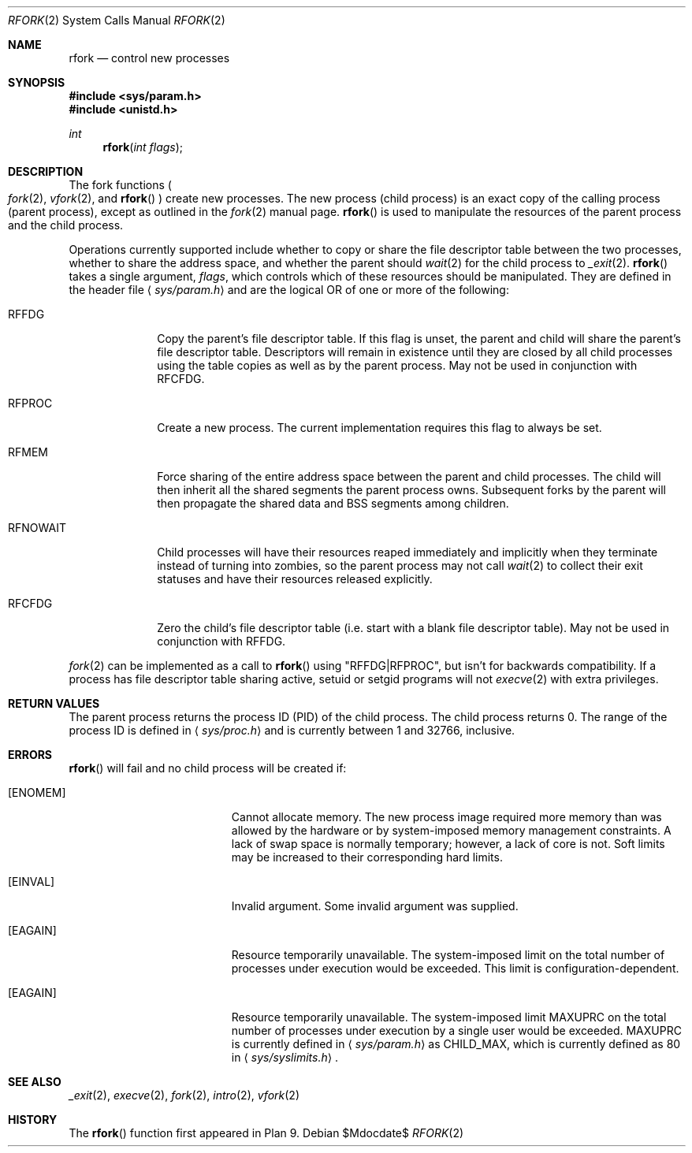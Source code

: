 .\"	$OpenBSD: src/lib/libc/sys/rfork.2,v 1.23 2007/05/31 19:19:33 jmc Exp $
.\"
.\" Copyright (c) 2003 Jason McIntyre <jmc@openbsd.org>
.\"
.\" Permission to use, copy, modify, and distribute this software for any
.\" purpose with or without fee is hereby granted, provided that the above
.\" copyright notice and this permission notice appear in all copies.
.\"
.\" THE SOFTWARE IS PROVIDED "AS IS" AND THE AUTHOR DISCLAIMS ALL WARRANTIES
.\" WITH REGARD TO THIS SOFTWARE INCLUDING ALL IMPLIED WARRANTIES OF
.\" MERCHANTABILITY AND FITNESS. IN NO EVENT SHALL THE AUTHOR BE LIABLE FOR
.\" ANY SPECIAL, DIRECT, INDIRECT, OR CONSEQUENTIAL DAMAGES OR ANY DAMAGES
.\" WHATSOEVER RESULTING FROM LOSS OF USE, DATA OR PROFITS, WHETHER IN AN
.\" ACTION OF CONTRACT, NEGLIGENCE OR OTHER TORTIOUS ACTION, ARISING OUT OF
.\" OR IN CONNECTION WITH THE USE OR PERFORMANCE OF THIS SOFTWARE.
.\"
.Dd $Mdocdate$
.Dt RFORK 2
.Os
.Sh NAME
.Nm rfork
.Nd control new processes
.Sh SYNOPSIS
.Fd #include <sys/param.h>
.Fd #include <unistd.h>
.Ft int
.Fn rfork "int flags"
.Sh DESCRIPTION
The fork functions
.Po
.Xr fork 2 ,
.Xr vfork 2 ,
and
.Fn rfork
.Pc
create new processes.
The new process
.Pq child process
is an exact copy of the calling process
.Pq parent process ,
except as outlined in the
.Xr fork 2
manual page.
.Fn rfork
is used to manipulate the resources of the parent process and the
child process.
.Pp
Operations currently supported include whether to copy or share the file
descriptor table between the two processes, whether to share the address
space, and whether the parent should
.Xr wait 2
for the child process to
.Xr _exit 2 .
.Fn rfork
takes a single argument,
.Fa flags ,
which controls which of these resources should be manipulated.
They are defined in the header file
.Aq Pa sys/param.h
and are the logical OR of one or more of the following:
.Bl -tag -width "RFNOWAIT"
.\" .It Dv RFNAMEG
.\" New Plan 9
.\" .Sq name space .
.\" This is a Plan 9 specific flag, and is not implemented.
.\" .It Dv RFENVG
.\" Copy Plan 9
.\" .Sq env space .
.\" This is a Plan 9 specific flag, and is not implemented.
.It Dv RFFDG
Copy the parent's file descriptor table.
If this flag is unset, the parent and child will share the parent's
file descriptor table.
Descriptors will remain in existence until they are closed by all
child processes using the table copies as well as by the parent process.
May not be used in conjunction with
.Dv RFCFDG .
.\" .It Dv RFNOTEG
.\" Create new Plan 9
.\" .Sq note group .
.\" This is a Plan 9 specific flag, and is not implemented.
.It Dv RFPROC
Create a new process.
The current implementation requires this flag to always be set.
.It Dv RFMEM
Force sharing of the entire address space between the parent and child
processes.
The child will then inherit all the shared segments the parent process owns.
Subsequent forks by the parent will then propagate the shared
data and BSS segments among children.
.It Dv RFNOWAIT
Child processes will have their resources reaped immediately and
implicitly when they terminate instead of turning into zombies,
so the parent process may not call
.Xr wait 2
to collect their exit statuses and have their resources released
explicitly.
.\" .It Dv RFCNAMEG
.\" Zero Plan 9
.\" .Sq name space .
.\" This is a Plan 9 specific flag, and is not implemented.
.\" .It Dv RFCENVG
.\" Zero Plan 9
.\" .Sq env space .
.\" This is a Plan 9 specific flag, and is not implemented.
.It Dv RFCFDG
Zero the child's file descriptor table
.Pq i.e. start with a blank file descriptor table .
May not be used in conjunction with
.Dv RFFDG .
.El
.Pp
.Xr fork 2
can be implemented as a call to
.Fn rfork
using "RFFDG|RFPROC", but isn't for backwards compatibility.
If a process has file descriptor table sharing active, setuid or setgid
programs will not
.Xr execve 2
with extra privileges.
.Sh RETURN VALUES
The parent process returns the process ID
.Pq PID
of the child process.
The child process returns 0.
The range of the process ID is defined in
.Aq Pa sys/proc.h
and is currently between 1 and 32766, inclusive.
.Sh ERRORS
.Fn rfork
will fail and no child process will be created if:
.Bl -tag -width Er
.It Bq Er ENOMEM
Cannot allocate memory.
The new process image required more memory than was allowed by the hardware or
by system-imposed memory management constraints.
A lack of swap space is normally temporary; however, a lack of core is not.
Soft limits may be increased to their corresponding hard limits.
.It Bq Er EINVAL
Invalid argument.
Some invalid argument was supplied.
.It Bq Er EAGAIN
Resource temporarily unavailable.
The system-imposed limit on the total
number of processes under execution would be exceeded.
This limit is configuration-dependent.
.It Bq Er EAGAIN
Resource temporarily unavailable.
The system-imposed limit
.Dv MAXUPRC
on the total number of processes under execution by a single user would be
exceeded.
.Dv MAXUPRC
is currently defined in
.Aq Pa sys/param.h
as
.Dv CHILD_MAX ,
which is currently defined as 80 in
.Aq Pa sys/syslimits.h .
.El
.Sh SEE ALSO
.Xr _exit 2 ,
.Xr execve 2 ,
.Xr fork 2 ,
.Xr intro 2 ,
.Xr vfork 2
.Sh HISTORY
The
.Fn rfork
function first appeared in Plan 9.
